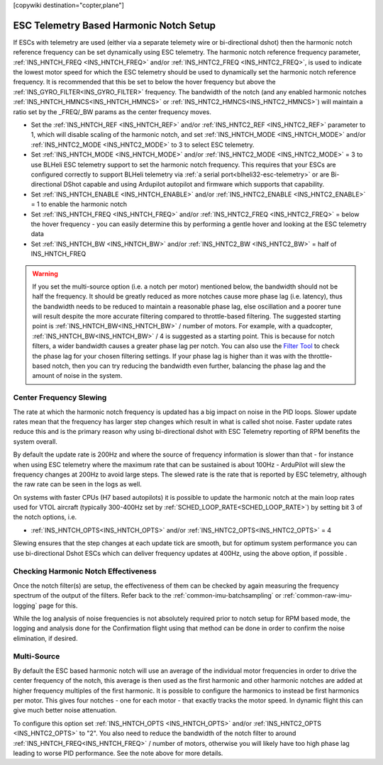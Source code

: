 .. _common-esc-telem-based-notch:
[copywiki destination="copter,plane"]

========================================
ESC Telemetry Based Harmonic Notch Setup
========================================

.. _esc-telemetry-based-dynamic-notch-filter:


If ESCs with telemetry are used (either via a separate telemety wire or bi-directional dshot) then the harmonic notch reference frequency can be set dynamically using ESC telemetry.  The harmonic notch reference frequency parameter, :ref:`INS_HNTCH_FREQ <INS_HNTCH_FREQ>` and/or :ref:`INS_HNTC2_FREQ <INS_HNTC2_FREQ>`, is used to indicate the lowest motor speed for which the ESC telemetry should be used to dynamically set the harmonic notch reference frequency.  It is recommended that this be set to below the hover frequency but above the :ref:`INS_GYRO_FILTER<INS_GYRO_FILTER>` frequency. The bandwidth of the notch (and any enabled harmonic notches :ref:`INS_HNTCH_HMNCS<INS_HNTCH_HMNCS>` or :ref:`INS_HNTC2_HMNCS<INS_HNTC2_HMNCS>`) will maintain a ratio set by the _FREQ/_BW params as the center frequency moves.

- Set the :ref:`INS_HNTCH_REF <INS_HNTCH_REF>` and/or :ref:`INS_HNTC2_REF <INS_HNTC2_REF>` parameter to 1, which will disable scaling of the harmonic notch, and set :ref:`INS_HNTCH_MODE <INS_HNTCH_MODE>` and/or :ref:`INS_HNTC2_MODE <INS_HNTC2_MODE>` to 3 to select ESC telemetry.
- Set :ref:`INS_HNTCH_MODE <INS_HNTCH_MODE>` and/or :ref:`INS_HNTC2_MODE <INS_HNTC2_MODE>` = 3 to use BLHeli ESC telemetry support to set the harmonic notch frequency. This requires that your ESCs are configured correctly to support BLHeli telemetry via :ref:`a serial port<blheli32-esc-telemetry>` or are Bi-directional DShot capable and using Ardupilot autopilot and firmware which supports that capability.
- Set :ref:`INS_HNTCH_ENABLE <INS_HNTCH_ENABLE>` and/or :ref:`INS_HNTC2_ENABLE <INS_HNTC2_ENABLE>` = 1 to enable the harmonic notch
- Set :ref:`INS_HNTCH_FREQ <INS_HNTCH_FREQ>` and/or :ref:`INS_HNTC2_FREQ <INS_HNTC2_FREQ>` = below the hover frequency - you can easily determine this by performing a gentle hover and looking at the ESC telemetry data
- Set :ref:`INS_HNTCH_BW <INS_HNTCH_BW>` and/or :ref:`INS_HNTC2_BW <INS_HNTC2_BW>` = half of INS_HNTCH_FREQ

.. warning:: If you set the multi-source option (i.e. a notch per motor) mentioned below, the bandwidth should not be half the frequency. It should be greatly reduced as more notches cause more phase lag (i.e. latency), thus the bandwidth needs to be reduced to maintain a reasonable phase lag, else oscillation and a poorer tune will result despite the more accurate filtering compared to throttle-based filtering. The suggested starting point is :ref:`INS_HNTCH_BW<INS_HNTCH_BW>` / number of motors. For example, with a quadcopter, :ref:`INS_HNTCH_BW<INS_HNTCH_BW>` / 4 is suggested as a starting point.
   This is because for notch filters, a wider bandwidth causes a greater phase lag per notch.
   You can also use the `Filter Tool <https://firmware.ardupilot.org/Tools/FilterTool/>`__ to check the phase lag for your chosen filtering settings. If your phase lag is higher than it was with the throttle-based notch, then you can try reducing the bandwidth even further, balancing the phase lag and the amount of noise in the system.

Center Frequency Slewing
========================

The rate at which the harmonic notch frequency is updated has a big impact on noise in the PID loops. Slower update rates mean that the frequency has larger step changes which result in what is called shot noise. Faster update rates reduce this and is the primary reason why using bi-directional dshot with ESC Telemetry reporting of RPM benefits the system overall.

By default the update rate is 200Hz and where the source of frequency information is slower than that - for instance when using ESC telemetry where the maximum rate that can be sustained is about 100Hz - ArduPilot will slew the frequency changes at 200Hz to avoid large steps. The slewed rate is the rate that is reported by ESC telemetry, although the raw rate can be seen in the logs as well.

On systems with faster CPUs (H7 based autopilots) it is possible to update the harmonic notch at the main loop rates used for VTOL aircraft (typically 300-400Hz set by :ref:`SCHED_LOOP_RATE<SCHED_LOOP_RATE>`) by setting bit 3 of the notch options, i.e.

- :ref:`INS_HNTCH_OPTS<INS_HNTCH_OPTS>` and/or :ref:`INS_HNTC2_OPTS<INS_HNTC2_OPTS>` = 4

Slewing ensures that the step changes at each update tick are smooth, but for optimum system performance you can use bi-directional Dshot ESCs which can deliver frequency updates at 400Hz, using the above option, if possible .

Checking Harmonic Notch Effectiveness
=====================================
Once the notch filter(s) are setup, the effectiveness of them can be checked by again measuring the  frequency spectrum of the output of the filters. Refer back to the :ref:`common-imu-batchsampling`  or :ref:`common-raw-imu-logging` page for this.


While the log analysis of noise frequencies is not absolutely required prior to notch setup for RPM based mode, the logging and analysis done for the Confirmation flight using that method can be done in order to confirm the noise elimination, if desired.

Multi-Source
============

By default the ESC based harmonic notch will use an average of the individual motor frequencies in order to drive the center frequency of the notch, this average is then used as the first harmonic and other harmonic notches are added at higher frequency multiples of the first harmonic. It is possible to configure the harmonics to instead be first harmonics per motor. This gives four notches - one for each motor - that exactly tracks the motor speed. In dynamic flight this can give much better noise attenuation.

To configure this option set :ref:`INS_HNTCH_OPTS <INS_HNTCH_OPTS>` and/or :ref:`INS_HNTC2_OPTS <INS_HNTC2_OPTS>` to "2". You also need to reduce the bandwidth of the notch filter to around :ref:`INS_HNTCH_FREQ<INS_HNTCH_FREQ>` / number of motors, otherwise you will likely have too high phase lag leading to worse PID performance. See the note above for more details.


